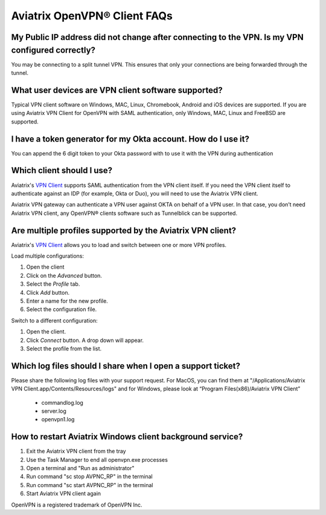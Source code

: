 .. meta::
   :description: OpenVPN® FAQ
   :keywords: Aviatrix OpenVPN, Client VPN, OpenVPN, SAML client

===========================
Aviatrix OpenVPN® Client FAQs
===========================


My Public IP address did not change after connecting to the VPN. Is my VPN configured correctly?
---------------------------------------------------------------------------------------------
You may be connecting to a split tunnel VPN. This ensures that only your connections are being forwarded through the tunnel. 


What user devices are VPN client software supported?
----------------------------------------------------------
Typical VPN client software on Windows, MAC, Linux, Chromebook, Android and iOS devices are supported.
If you are using Aviatrix VPN Client for OpenVPN with SAML authentication, only Windows, MAC, Linux and FreeBSD are supported.


I have a token generator for my Okta account. How do I use it?
-------------------------------------------------------------
You can append the 6 digit token to your Okta password with to use it with the VPN during authentication

Which client should I use?
-------------------------------------------

Aviatrix's `VPN Client <../Downloads/samlclient.html>`__ supports SAML authentication from the VPN client itself.  If you need the VPN client itself to authenticate against an IDP (for example, Okta or Duo), you will need to use the Aviatrix VPN client.

Aviatrix VPN gateway can authenticate a VPN user against OKTA on behalf of a VPN user.  In that case, you don’t need Aviatrix VPN client, any OpenVPN® clients software such as Tunnelblick can be supported.


Are multiple profiles supported by the Aviatrix VPN client?
-----------------------------------------------------------

Aviatrix's `VPN Client <../Downloads/samlclient.html>`__ allows you to load and switch between one or more VPN profiles.

Load multiple configurations:

#. Open the client
#. Click on the `Advanced` button.
#. Select the `Profile` tab.
#. Click `Add` button.
#. Enter a name for the new profile.
#. Select the configuration file.

Switch to a different configuration:

#. Open the client.
#. Click `Connect` button.  A drop down will appear.
#. Select the profile from the list.
   
Which log files should I share when I open a support ticket?
---------------------------------------------------------------

Please share the following log files with your support request. For MacOS, you can find them at "/Applications/Aviatrix VPN Client.app/Contents/Resources/logs" and for Windows, please look at “Program Files(x86)/Aviatrix VPN Client”

 * commandlog.log
 * server.log
 * openvpn1.log

How to restart Aviatrix Windows client background service?
---------------------------------------------------------------

#. Exit the Aviatrix VPN client from the tray
#. Use the Task Manager to end all openvpn.exe processes
#. Open a terminal and "Run as administrator"
#. Run command "sc stop AVPNC_RP" in the terminal
#. Run command "sc start AVPNC_RP" in the terminal
#. Start Aviatrix VPN client again

OpenVPN is a registered trademark of OpenVPN Inc.


.. disqus::
